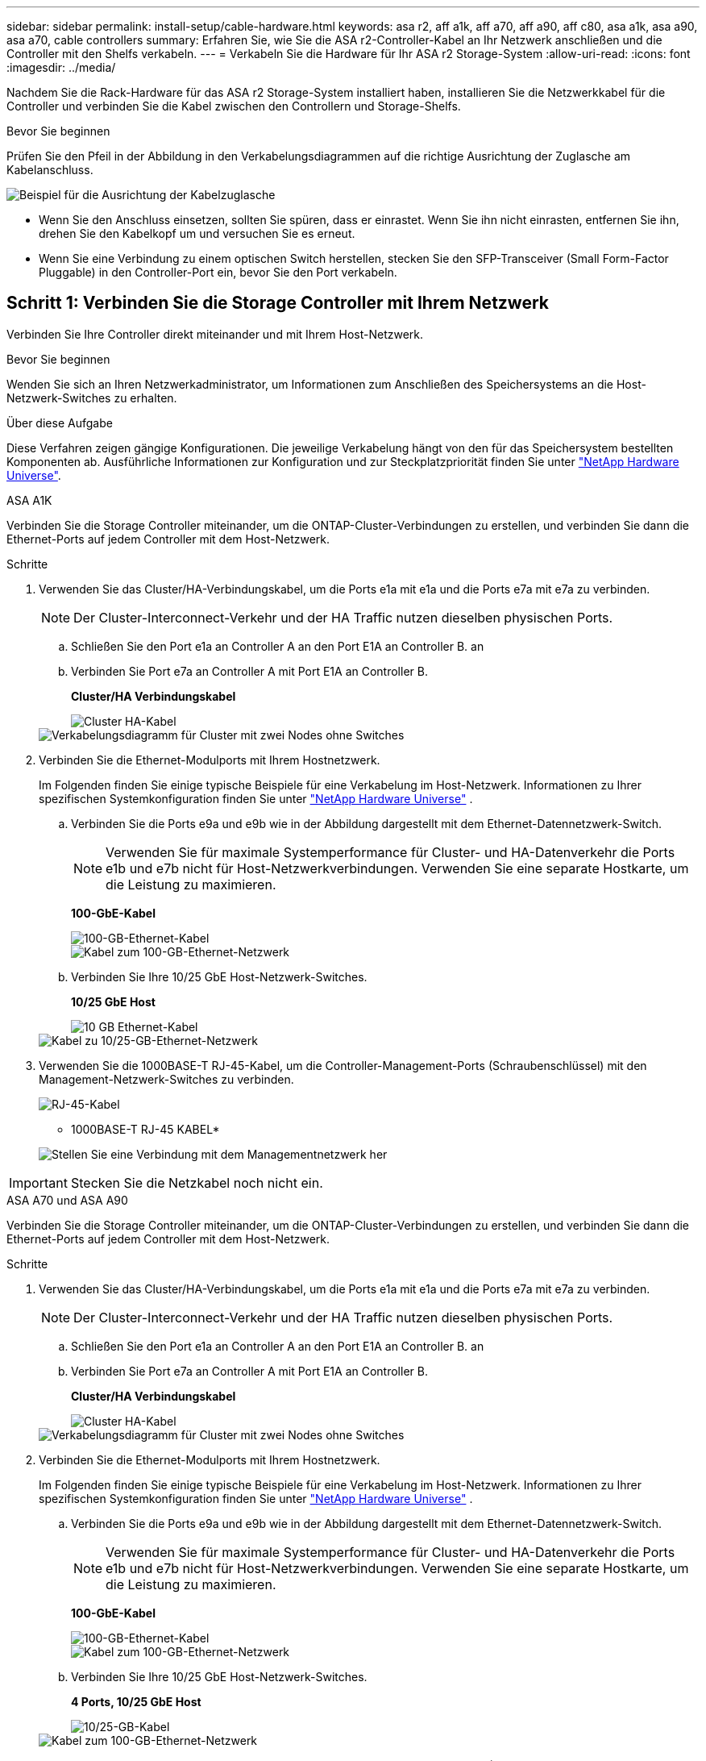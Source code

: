 ---
sidebar: sidebar 
permalink: install-setup/cable-hardware.html 
keywords: asa r2, aff a1k, aff a70, aff a90, aff c80, asa a1k, asa a90, asa a70, cable controllers 
summary: Erfahren Sie, wie Sie die ASA r2-Controller-Kabel an Ihr Netzwerk anschließen und die Controller mit den Shelfs verkabeln. 
---
= Verkabeln Sie die Hardware für Ihr ASA r2 Storage-System
:allow-uri-read: 
:icons: font
:imagesdir: ../media/


[role="lead"]
Nachdem Sie die Rack-Hardware für das ASA r2 Storage-System installiert haben, installieren Sie die Netzwerkkabel für die Controller und verbinden Sie die Kabel zwischen den Controllern und Storage-Shelfs.

.Bevor Sie beginnen
Prüfen Sie den Pfeil in der Abbildung in den Verkabelungsdiagrammen auf die richtige Ausrichtung der Zuglasche am Kabelanschluss.

image::../media/drw_cable_pull_tab_direction_ieops-1699.svg[Beispiel für die Ausrichtung der Kabelzuglasche]

* Wenn Sie den Anschluss einsetzen, sollten Sie spüren, dass er einrastet. Wenn Sie ihn nicht einrasten, entfernen Sie ihn, drehen Sie den Kabelkopf um und versuchen Sie es erneut.
* Wenn Sie eine Verbindung zu einem optischen Switch herstellen, stecken Sie den SFP-Transceiver (Small Form-Factor Pluggable) in den Controller-Port ein, bevor Sie den Port verkabeln.




== Schritt 1: Verbinden Sie die Storage Controller mit Ihrem Netzwerk

Verbinden Sie Ihre Controller direkt miteinander und mit Ihrem Host-Netzwerk.

.Bevor Sie beginnen
Wenden Sie sich an Ihren Netzwerkadministrator, um Informationen zum Anschließen des Speichersystems an die Host-Netzwerk-Switches zu erhalten.

.Über diese Aufgabe
Diese Verfahren zeigen gängige Konfigurationen. Die jeweilige Verkabelung hängt von den für das Speichersystem bestellten Komponenten ab. Ausführliche Informationen zur Konfiguration und zur Steckplatzpriorität finden Sie unter link:https://hwu.netapp.com["NetApp Hardware Universe"^].

[role="tabbed-block"]
====
.ASA A1K
--
Verbinden Sie die Storage Controller miteinander, um die ONTAP-Cluster-Verbindungen zu erstellen, und verbinden Sie dann die Ethernet-Ports auf jedem Controller mit dem Host-Netzwerk.

.Schritte
. Verwenden Sie das Cluster/HA-Verbindungskabel, um die Ports e1a mit e1a und die Ports e7a mit e7a zu verbinden.
+

NOTE: Der Cluster-Interconnect-Verkehr und der HA Traffic nutzen dieselben physischen Ports.

+
.. Schließen Sie den Port e1a an Controller A an den Port E1A an Controller B. an
.. Verbinden Sie Port e7a an Controller A mit Port E1A an Controller B.
+
*Cluster/HA Verbindungskabel*

+
image::../media/oie_cable_25Gb_Ethernet_SFP28_IEOPS-1069.svg[Cluster HA-Kabel]

+
image::../media/drw_a1k_tnsc_cluster_cabling_ieops-1648.svg[Verkabelungsdiagramm für Cluster mit zwei Nodes ohne Switches]



. Verbinden Sie die Ethernet-Modulports mit Ihrem Hostnetzwerk.
+
Im Folgenden finden Sie einige typische Beispiele für eine Verkabelung im Host-Netzwerk. Informationen zu Ihrer spezifischen Systemkonfiguration finden Sie unter link:https://hwu.netapp.com["NetApp Hardware Universe"^] .

+
.. Verbinden Sie die Ports e9a und e9b wie in der Abbildung dargestellt mit dem Ethernet-Datennetzwerk-Switch.
+

NOTE: Verwenden Sie für maximale Systemperformance für Cluster- und HA-Datenverkehr die Ports e1b und e7b nicht für Host-Netzwerkverbindungen. Verwenden Sie eine separate Hostkarte, um die Leistung zu maximieren.

+
*100-GbE-Kabel*

+
image::../media/oie_cable_sfp_gbe_copper.svg[100-GB-Ethernet-Kabel]

+
image::../media/drw_a1k_network_cabling1_ieops-1649.svg[Kabel zum 100-GB-Ethernet-Netzwerk]

.. Verbinden Sie Ihre 10/25 GbE Host-Netzwerk-Switches.
+
*10/25 GbE Host*

+
image::../media/oie_cable_sfp_gbe_copper.svg[10 GB Ethernet-Kabel]

+
image::../media/drw_a1k_network_cabling2_ieops-1650.svg[Kabel zu 10/25-GB-Ethernet-Netzwerk]



. Verwenden Sie die 1000BASE-T RJ-45-Kabel, um die Controller-Management-Ports (Schraubenschlüssel) mit den Management-Netzwerk-Switches zu verbinden.
+
image::../media/oie_cable_rj45.svg[RJ-45-Kabel]

+
* 1000BASE-T RJ-45 KABEL*

+
image::../media/drw_a1k_management_connection_ieops-1651.svg[Stellen Sie eine Verbindung mit dem Managementnetzwerk her]




IMPORTANT: Stecken Sie die Netzkabel noch nicht ein.

--
.ASA A70 und ASA A90
--
Verbinden Sie die Storage Controller miteinander, um die ONTAP-Cluster-Verbindungen zu erstellen, und verbinden Sie dann die Ethernet-Ports auf jedem Controller mit dem Host-Netzwerk.

.Schritte
. Verwenden Sie das Cluster/HA-Verbindungskabel, um die Ports e1a mit e1a und die Ports e7a mit e7a zu verbinden.
+

NOTE: Der Cluster-Interconnect-Verkehr und der HA Traffic nutzen dieselben physischen Ports.

+
.. Schließen Sie den Port e1a an Controller A an den Port E1A an Controller B. an
.. Verbinden Sie Port e7a an Controller A mit Port E1A an Controller B.
+
*Cluster/HA Verbindungskabel*

+
image::../media/oie_cable_25Gb_Ethernet_SFP28_IEOPS-1069.svg[Cluster HA-Kabel]



+
image::../media/drw_70-90_tnsc_cluster_cabling_ieops-1653.svg[Verkabelungsdiagramm für Cluster mit zwei Nodes ohne Switches]

. Verbinden Sie die Ethernet-Modulports mit Ihrem Hostnetzwerk.
+
Im Folgenden finden Sie einige typische Beispiele für eine Verkabelung im Host-Netzwerk. Informationen zu Ihrer spezifischen Systemkonfiguration finden Sie unter link:https://hwu.netapp.com["NetApp Hardware Universe"^] .

+
.. Verbinden Sie die Ports e9a und e9b wie in der Abbildung dargestellt mit dem Ethernet-Datennetzwerk-Switch.
+

NOTE: Verwenden Sie für maximale Systemperformance für Cluster- und HA-Datenverkehr die Ports e1b und e7b nicht für Host-Netzwerkverbindungen. Verwenden Sie eine separate Hostkarte, um die Leistung zu maximieren.

+
*100-GbE-Kabel*

+
image::../media/oie_cable_sfp_gbe_copper.svg[100-GB-Ethernet-Kabel]

+
image::../media/drw_70-90_network_cabling1_ieops-1654.svg[Kabel zum 100-GB-Ethernet-Netzwerk]

.. Verbinden Sie Ihre 10/25 GbE Host-Netzwerk-Switches.
+
*4 Ports, 10/25 GbE Host*

+
image::../media/oie_cable_sfp_gbe_copper.svg[10/25-GB-Kabel]

+
image::../media/drw_70-90_network_cabling2_ieops-1655.svg[Kabel zum 100-GB-Ethernet-Netzwerk]



. Verwenden Sie die 1000BASE-T RJ-45-Kabel, um die Controller-Management-Ports (Schraubenschlüssel) mit den Management-Netzwerk-Switches zu verbinden.
+
image::../media/oie_cable_rj45.svg[RJ45-Kabel]

+
* 1000BASE-T RJ-45 KABEL*

+
image::../media/drw_70-90_management_connection_ieops-1656.svg[Stellen Sie eine Verbindung mit dem Managementnetzwerk her]




IMPORTANT: Stecken Sie die Netzkabel noch nicht ein.

--
====


== Schritt 2: Anschließen der Storage-Controller an die Storage-Shelfs

Die folgenden Verkabelungsverfahren zeigen, wie Sie Ihre Controller mit einem Shelf und zwei Shelfs verbinden. Sie können bis zu vier Shelfs direkt mit Ihren Controllern verbinden.

[role="tabbed-block"]
====
.ASA A1K
--
Wählen Sie eine der folgenden Verkabelungsoptionen, die Ihrem Setup entsprechen.

.Option 1: Verbinden der Controller mit einem NS224 Storage-Shelf
[%collapsible]
=====
Verbinden Sie jeden Controller mit den NSM-Modulen im NS224-Shelf. Die Grafik zeigt die Verkabelung von den einzelnen Controllern: Die Verkabelung von Controller A wird blau und die Verkabelung von Controller B gelb dargestellt.

.Schritte
. Verbinden Sie auf Controller A die folgenden Ports:
+
.. Verbinden Sie Port e11a mit NSM A Port e0a.
.. Verbinden Sie Port e11b mit Port NSM B Port e0b.
+
image:../media/drw_a1k_1shelf_cabling_a_ieops-1703.svg["Controller A e11a und e11b zu einem einzelnen NS224 Shelf"]



. Verbinden Sie an Controller B die folgenden Ports:
+
.. Verbinden Sie Port e11a mit NSM B Port e0a.
.. Verbinden Sie Port e11b mit NSM A Port e0b.
+
image:../media/drw_a1k_1shelf_cabling_b_ieops-1704.svg["Verkabeln Sie die Controller B-Ports e11a und e11b mit einem NS224-Shelf"]





=====
.Option 2: Verbinden der Controller mit zwei NS224 Storage-Shelfs
[%collapsible]
=====
Verbinden Sie jeden Controller mit den NSM-Modulen beider NS224-Shelfs. Die Grafik zeigt die Verkabelung von den einzelnen Controllern: Die Verkabelung von Controller A wird blau und die Verkabelung von Controller B gelb dargestellt.

.Schritte
. Verbinden Sie auf Controller A die folgenden Ports:
+
.. Verbinden Sie Port e11a mit Shelf 1 NSM A Port e0a.
.. Verbinden Sie den Port e11b mit dem Shelf 2 NSM B-Port e0b.
.. Verbinden Sie Port e10a mit Shelf 2 NSM A Port E0a.
.. Verbinden Sie Port e10b mit Shelf 1 NSM A Port e0b.
+
image:../media/drw_a1k_2shelf_cabling_a_ieops-1705.svg["Controller-zu-Shelf-Verbindungen für Controller A"]



. Verbinden Sie an Controller B die folgenden Ports:
+
.. Verbinden Sie Port e11a mit Shelf 1 NSM B Port e0a.
.. Verbinden Sie Port e11b mit Shelf 2 NSM A Port e0b.
.. Verbinden Sie Port e10a mit Shelf 2 NSM B Port e0a.
.. Verbinden Sie Port e10b mit Shelf 1 NSM A Port e0b.
+
image:../media/drw_a1k_2shelf_cabling_b_ieops-1706.svg["Controller-zu-Shelf-Verbindungen für Controller B"]





=====
--
.ASA A70 und ASA A90
--
Wählen Sie eine der folgenden Verkabelungsoptionen, die Ihrem Setup entsprechen.

.Option 1: Verbinden der Controller mit einem NS224 Storage-Shelf
[%collapsible]
=====
Verbinden Sie jeden Controller mit den NSM-Modulen im NS224-Shelf. Die Grafik zeigt die Verkabelung von den einzelnen Controllern: Die Verkabelung von Controller A wird blau und die Verkabelung von Controller B gelb dargestellt.

*100 GbE QSFP28 Kupferkabel*

image::../media/oie_cable100_gbe_qsfp28.svg[100-GbE-QSFP28-Kupferkabel]

.Schritte
. Verbinden Sie den Controller A-Port e11a mit dem NSM A-Port e0a.
. Verbinden Sie den Controller A-Port e11b mit dem Port NSM B Port e0b.
+
image:../media/drw_a70-90_1shelf_cabling_a_ieops-1731.svg["Controller A e11a und e11b zu einem einzelnen NS224 Shelf"]

. Verbinden Sie den Port e11a von Controller B mit dem Port e0a von NSM B.
. Verbinden Sie den Port e11b des Controllers B mit dem Port e0b des NSM A.
+
image:../media/drw_a70-90_1shelf_cabling_b_ieops-1732.svg["Controller B e11a und e11b zu einem einzelnen NS224 Shelf"]



=====
.Option 2: Verbinden der Controller mit zwei NS224 Storage-Shelfs
[%collapsible]
=====
Verbinden Sie jeden Controller mit den NSM-Modulen beider NS224-Shelfs. Die Grafik zeigt die Verkabelung von den einzelnen Controllern: Die Verkabelung von Controller A wird blau und die Verkabelung von Controller B gelb dargestellt.

*100 GbE QSFP28 Kupferkabel*

image::../media/oie_cable100_gbe_qsfp28.svg[100-GbE-QSFP28-Kupferkabel]

.Schritte
. Verbinden Sie auf Controller A die folgenden Ports:
+
.. Verbinden Sie Port e11a mit Shelf 1, NSM A Port e0a.
.. Verbinden Sie den Port e11b mit Shelf 2, den NSM B Port e0b.
.. Verbinden Sie Port e8a mit Shelf 2, NSM A Port e0a.
.. Verbinden Sie Port e8b mit Shelf 1, NSM B Port e0b.
+
image:../media/drw_a70-90_2shelf_cabling_a_ieops-1733.svg["Controller-zu-Shelf-Verbindungen für Controller A"]



. Verbinden Sie an Controller B die folgenden Ports:
+
.. Verbinden Sie Port e11a mit Shelf 1, NSM B Port e0a.
.. Verbinden Sie Port e11b mit Shelf 2, NSM A Port e0b.
.. Verbinden Sie Port e8a mit Shelf 2, NSM B Port e0a.
.. Verbinden Sie Port e8b mit Shelf 1, NSM A Port e0b.
+
image:../media/drw_a70-90_2shelf_cabling_b_ieops-1734.svg["Controller-zu-Shelf-Verbindungen für Controller B"]





=====
--
====
.Was kommt als Nächstes?
Nachdem Sie die Speicher-Controller mit Ihrem Netzwerk verbunden und dann die Controller mit Ihren Speicher-Shelfs verbunden haben, Sie link:power-on-hardware.html["Schalten Sie das ASA r2-Speichersystem ein"].
